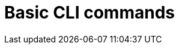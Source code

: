 :_content-type: REFERENCE
[id="cli-basic-commands_{context}"]
= Basic CLI commands

:_content-type: PROCEDURE
[id="cli-basic-commands_{context}"]

:_content-type: CONCEPT
[id="cli-basic-commands_{context}"]

:_content-type: ASSEMBLY
[id="cli-basic-commands_{context}"]

:_content-type: SNIPPET
[id="cli-basic-commands_{context}"]